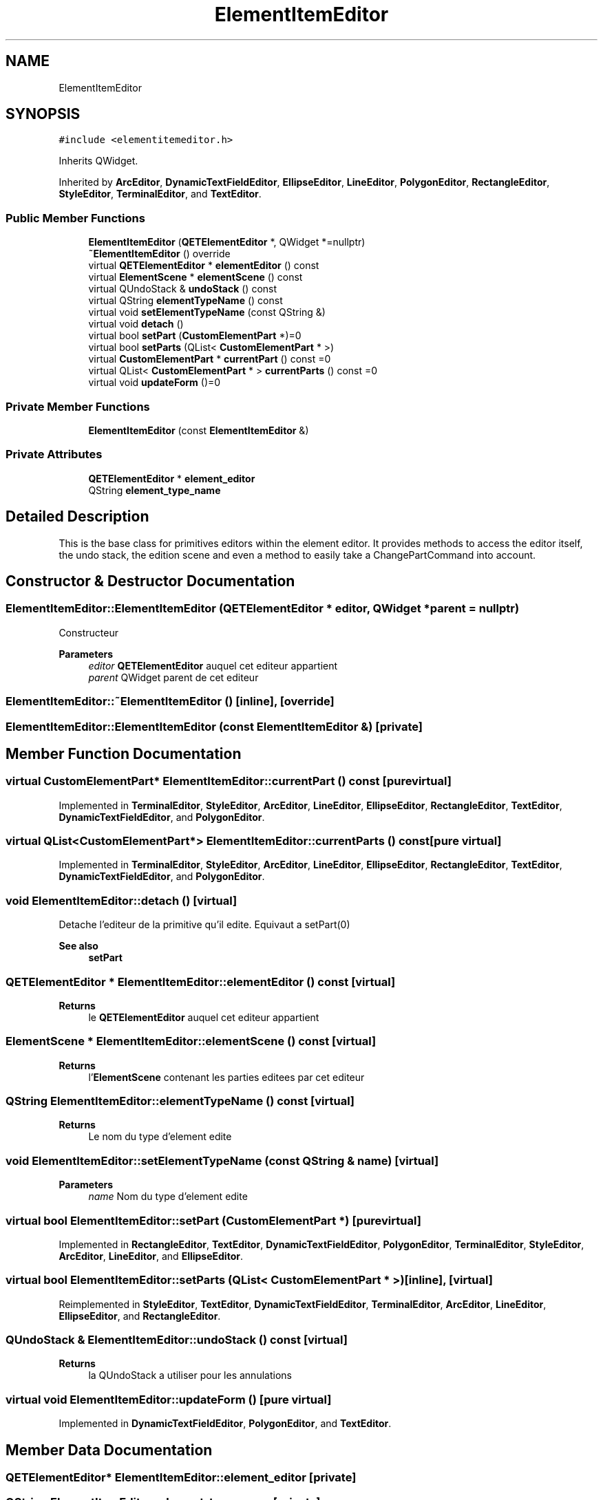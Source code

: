 .TH "ElementItemEditor" 3 "Thu Aug 27 2020" "Version 0.8-dev" "QElectroTech" \" -*- nroff -*-
.ad l
.nh
.SH NAME
ElementItemEditor
.SH SYNOPSIS
.br
.PP
.PP
\fC#include <elementitemeditor\&.h>\fP
.PP
Inherits QWidget\&.
.PP
Inherited by \fBArcEditor\fP, \fBDynamicTextFieldEditor\fP, \fBEllipseEditor\fP, \fBLineEditor\fP, \fBPolygonEditor\fP, \fBRectangleEditor\fP, \fBStyleEditor\fP, \fBTerminalEditor\fP, and \fBTextEditor\fP\&.
.SS "Public Member Functions"

.in +1c
.ti -1c
.RI "\fBElementItemEditor\fP (\fBQETElementEditor\fP *, QWidget *=nullptr)"
.br
.ti -1c
.RI "\fB~ElementItemEditor\fP () override"
.br
.ti -1c
.RI "virtual \fBQETElementEditor\fP * \fBelementEditor\fP () const"
.br
.ti -1c
.RI "virtual \fBElementScene\fP * \fBelementScene\fP () const"
.br
.ti -1c
.RI "virtual QUndoStack & \fBundoStack\fP () const"
.br
.ti -1c
.RI "virtual QString \fBelementTypeName\fP () const"
.br
.ti -1c
.RI "virtual void \fBsetElementTypeName\fP (const QString &)"
.br
.ti -1c
.RI "virtual void \fBdetach\fP ()"
.br
.ti -1c
.RI "virtual bool \fBsetPart\fP (\fBCustomElementPart\fP *)=0"
.br
.ti -1c
.RI "virtual bool \fBsetParts\fP (QList< \fBCustomElementPart\fP * >)"
.br
.ti -1c
.RI "virtual \fBCustomElementPart\fP * \fBcurrentPart\fP () const =0"
.br
.ti -1c
.RI "virtual QList< \fBCustomElementPart\fP * > \fBcurrentParts\fP () const =0"
.br
.ti -1c
.RI "virtual void \fBupdateForm\fP ()=0"
.br
.in -1c
.SS "Private Member Functions"

.in +1c
.ti -1c
.RI "\fBElementItemEditor\fP (const \fBElementItemEditor\fP &)"
.br
.in -1c
.SS "Private Attributes"

.in +1c
.ti -1c
.RI "\fBQETElementEditor\fP * \fBelement_editor\fP"
.br
.ti -1c
.RI "QString \fBelement_type_name\fP"
.br
.in -1c
.SH "Detailed Description"
.PP 
This is the base class for primitives editors within the element editor\&. It provides methods to access the editor itself, the undo stack, the edition scene and even a method to easily take a ChangePartCommand into account\&. 
.SH "Constructor & Destructor Documentation"
.PP 
.SS "ElementItemEditor::ElementItemEditor (\fBQETElementEditor\fP * editor, QWidget * parent = \fCnullptr\fP)"
Constructeur 
.PP
\fBParameters\fP
.RS 4
\fIeditor\fP \fBQETElementEditor\fP auquel cet editeur appartient 
.br
\fIparent\fP QWidget parent de cet editeur 
.RE
.PP

.SS "ElementItemEditor::~ElementItemEditor ()\fC [inline]\fP, \fC [override]\fP"

.SS "ElementItemEditor::ElementItemEditor (const \fBElementItemEditor\fP &)\fC [private]\fP"

.SH "Member Function Documentation"
.PP 
.SS "virtual \fBCustomElementPart\fP* ElementItemEditor::currentPart () const\fC [pure virtual]\fP"

.PP
Implemented in \fBTerminalEditor\fP, \fBStyleEditor\fP, \fBArcEditor\fP, \fBLineEditor\fP, \fBEllipseEditor\fP, \fBRectangleEditor\fP, \fBTextEditor\fP, \fBDynamicTextFieldEditor\fP, and \fBPolygonEditor\fP\&.
.SS "virtual QList<\fBCustomElementPart\fP*> ElementItemEditor::currentParts () const\fC [pure virtual]\fP"

.PP
Implemented in \fBTerminalEditor\fP, \fBStyleEditor\fP, \fBArcEditor\fP, \fBLineEditor\fP, \fBEllipseEditor\fP, \fBRectangleEditor\fP, \fBTextEditor\fP, \fBDynamicTextFieldEditor\fP, and \fBPolygonEditor\fP\&.
.SS "void ElementItemEditor::detach ()\fC [virtual]\fP"
Detache l'editeur de la primitive qu'il edite\&. Equivaut a setPart(0) 
.PP
\fBSee also\fP
.RS 4
\fBsetPart\fP 
.RE
.PP

.SS "\fBQETElementEditor\fP * ElementItemEditor::elementEditor () const\fC [virtual]\fP"

.PP
\fBReturns\fP
.RS 4
le \fBQETElementEditor\fP auquel cet editeur appartient 
.RE
.PP

.SS "\fBElementScene\fP * ElementItemEditor::elementScene () const\fC [virtual]\fP"

.PP
\fBReturns\fP
.RS 4
l'\fBElementScene\fP contenant les parties editees par cet editeur 
.RE
.PP

.SS "QString ElementItemEditor::elementTypeName () const\fC [virtual]\fP"

.PP
\fBReturns\fP
.RS 4
Le nom du type d'element edite 
.RE
.PP

.SS "void ElementItemEditor::setElementTypeName (const QString & name)\fC [virtual]\fP"

.PP
\fBParameters\fP
.RS 4
\fIname\fP Nom du type d'element edite 
.RE
.PP

.SS "virtual bool ElementItemEditor::setPart (\fBCustomElementPart\fP *)\fC [pure virtual]\fP"

.PP
Implemented in \fBRectangleEditor\fP, \fBTextEditor\fP, \fBDynamicTextFieldEditor\fP, \fBPolygonEditor\fP, \fBTerminalEditor\fP, \fBStyleEditor\fP, \fBArcEditor\fP, \fBLineEditor\fP, and \fBEllipseEditor\fP\&.
.SS "virtual bool ElementItemEditor::setParts (QList< \fBCustomElementPart\fP * >)\fC [inline]\fP, \fC [virtual]\fP"

.PP
Reimplemented in \fBStyleEditor\fP, \fBTextEditor\fP, \fBDynamicTextFieldEditor\fP, \fBTerminalEditor\fP, \fBArcEditor\fP, \fBLineEditor\fP, \fBEllipseEditor\fP, and \fBRectangleEditor\fP\&.
.SS "QUndoStack & ElementItemEditor::undoStack () const\fC [virtual]\fP"

.PP
\fBReturns\fP
.RS 4
la QUndoStack a utiliser pour les annulations 
.RE
.PP

.SS "virtual void ElementItemEditor::updateForm ()\fC [pure virtual]\fP"

.PP
Implemented in \fBDynamicTextFieldEditor\fP, \fBPolygonEditor\fP, and \fBTextEditor\fP\&.
.SH "Member Data Documentation"
.PP 
.SS "\fBQETElementEditor\fP* ElementItemEditor::element_editor\fC [private]\fP"

.SS "QString ElementItemEditor::element_type_name\fC [private]\fP"


.SH "Author"
.PP 
Generated automatically by Doxygen for QElectroTech from the source code\&.
